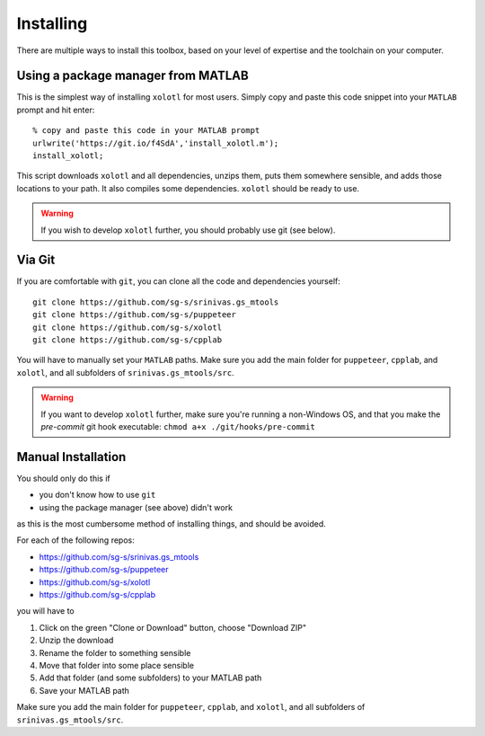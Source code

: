 .. highlight:: matlab

************
Installing
************

There are multiple ways to install this toolbox, based on your level of expertise and the toolchain on your computer.

Using a package manager from MATLAB
===================================

This is the simplest way of installing ``xolotl`` for most users. Simply copy and paste this code snippet into your ``MATLAB`` prompt and hit enter::

  % copy and paste this code in your MATLAB prompt
  urlwrite('https://git.io/f4SdA','install_xolotl.m');
  install_xolotl;

This script downloads ``xolotl`` and all dependencies, unzips them, puts them somewhere sensible, and adds those locations to your path. It also compiles some dependencies. ``xolotl`` should be ready to use.

.. warning::

   If you wish to develop ``xolotl`` further, you should probably use git (see below).


Via Git
=======

If you are comfortable with ``git``, you can clone all the code and dependencies yourself: ::

  git clone https://github.com/sg-s/srinivas.gs_mtools
  git clone https://github.com/sg-s/puppeteer
  git clone https://github.com/sg-s/xolotl
  git clone https://github.com/sg-s/cpplab

You will have to manually set your ``MATLAB`` paths. Make sure you add the main folder for ``puppeteer``, ``cpplab``, and ``xolotl``, and all subfolders of ``srinivas.gs_mtools/src``.



.. warning::

   If you want to develop ``xolotl`` further, make sure you're running a non-Windows OS, and that you make the `pre-commit` git hook executable: ``chmod a+x ./git/hooks/pre-commit``


Manual Installation
===================

You should only do this if

- you don't know how to use ``git``
- using the package manager (see above) didn't work

as this is the most cumbersome method of installing things, and should be avoided.

For each of the following repos:

- https://github.com/sg-s/srinivas.gs_mtools
- https://github.com/sg-s/puppeteer
- https://github.com/sg-s/xolotl
- https://github.com/sg-s/cpplab

you will have to

1. Click on the green "Clone or Download" button, choose "Download ZIP"
2. Unzip the download
3. Rename the folder to something sensible
4. Move that folder into some place sensible
5. Add that folder (and some subfolders) to your MATLAB path
6. Save your MATLAB path

Make sure you add the main folder for ``puppeteer``, ``cpplab``, and ``xolotl``, and all subfolders of ``srinivas.gs_mtools/src``.
